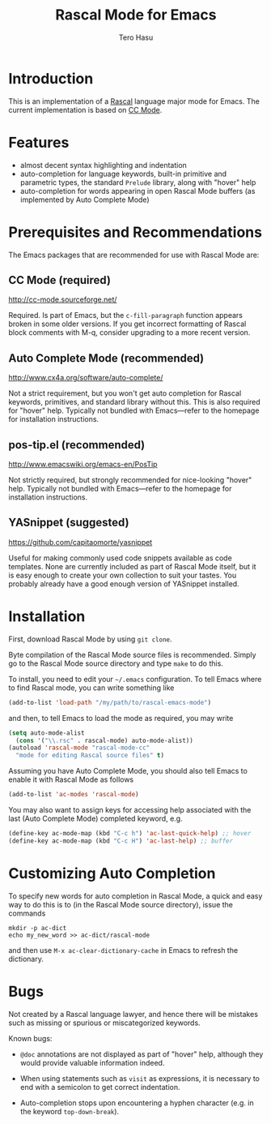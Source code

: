 #+TITLE: Rascal Mode for Emacs
#+AUTHOR: Tero Hasu

* Introduction

  This is an implementation of a [[http://www.rascal-mpl.org/][Rascal]] language major mode for Emacs. The current implementation is based on [[http://cc-mode.sourceforge.net/][CC Mode]].

* Features

  - almost decent syntax highlighting and indentation
  - auto-completion for language keywords, built-in primitive and parametric types, the standard =Prelude= library, along with "hover" help
  - auto-completion for words appearing in open Rascal Mode buffers (as implemented by Auto Complete Mode)

* Prerequisites and Recommendations

  The Emacs packages that are recommended for use with Rascal Mode are:

** CC Mode (required)

   [[http://cc-mode.sourceforge.net/]]

   Required. Is part of Emacs, but the =c-fill-paragraph= function appears broken in some older versions. If you get incorrect formatting of Rascal block comments with M-q, consider upgrading to a more recent version.

** Auto Complete Mode (recommended)

   [[http://www.cx4a.org/software/auto-complete/]]

   Not a strict requirement, but you won't get auto completion for Rascal keywords, primitives, and standard library without this. This is also required for "hover" help. Typically not bundled with Emacs---refer to the homepage for installation instructions.

** pos-tip.el (recommended)

   [[http://www.emacswiki.org/emacs-en/PosTip]]

   Not strictly required, but strongly recommended for nice-looking "hover" help. Typically not bundled with Emacs---refer to the homepage for installation instructions.

** YASnippet (suggested)

   [[https://github.com/capitaomorte/yasnippet]]

   Useful for making commonly used code snippets available as code templates. None are currently included as part of Rascal Mode itself, but it is easy enough to create your own collection to suit your tastes. You probably already have a good enough version of YASnippet installed.

* Installation

  First, download Rascal Mode by using =git clone=.

  Byte compilation of the Rascal Mode source files is recommended. Simply go to the Rascal Mode source directory and type =make= to do this.

  To install, you need to edit your =~/.emacs= configuration. To tell Emacs where to find Rascal mode, you can write something like

#+begin_src emacs-lisp
(add-to-list 'load-path "/my/path/to/rascal-emacs-mode")
#+end_src

  and then, to tell Emacs to load the mode as required, you may write

#+begin_src emacs-lisp
(setq auto-mode-alist
  (cons '("\\.rsc" . rascal-mode) auto-mode-alist))
(autoload 'rascal-mode "rascal-mode-cc"
  "mode for editing Rascal source files" t)
#+end_src

  Assuming you have Auto Complete Mode, you should also tell Emacs to enable it with Rascal Mode as follows

#+begin_src emacs-lisp
(add-to-list 'ac-modes 'rascal-mode)
#+end_src

  You may also want to assign keys for accessing help associated with the last (Auto Complete Mode) completed keyword, e.g.

#+begin_src emacs-lisp
(define-key ac-mode-map (kbd "C-c h") 'ac-last-quick-help) ;; hover
(define-key ac-mode-map (kbd "C-c H") 'ac-last-help) ;; buffer
#+end_src

* Customizing Auto Completion

  To specify new words for auto completion in Rascal Mode, a quick and easy way to do this is to (in the Rascal Mode source directory), issue the commands

#+begin_src shell-script
  mkdir -p ac-dict
  echo my_new_word >> ac-dict/rascal-mode
#+end_src
  
  and then use =M-x ac-clear-dictionary-cache= in Emacs to refresh the dictionary.

* Bugs

  Not created by a Rascal language lawyer, and hence there will be mistakes such as missing or spurious or miscategorized keywords.

  Known bugs:

  - =@doc= annotations are not displayed as part of "hover" help, although they would provide valuable information indeed.

  - When using statements such as =visit= as expressions, it is necessary to end with a semicolon to get correct indentation.

  - Auto-completion stops upon encountering a hyphen character (e.g. in the keyword =top-down-break=).
